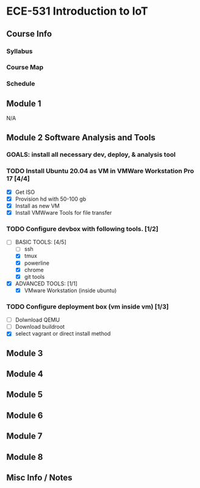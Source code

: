 * ECE-531 Introduction to IoT
** Course Info
*** Syllabus
*** Course Map
*** Schedule
** Module 1
N/A
** Module 2 Software Analysis and Tools
*** GOALS: install all necessary dev, deploy, & analysis tool
*** TODO Install Ubuntu 20.04 as VM in VMWare Workstation Pro 17 [4/4]
   - [X] Get ISO
   - [X] Provision hd with 50-100 gb
   - [X] Install as new VM
   - [X] Install VMWware Tools for file transfer
*** TODO Configure devbox with following tools. [1/2]
   - [-] BASIC TOOLS: [4/5]
     - [ ] ssh
     - [X] tmux
     - [X] powerline
     - [X] chrome
     - [X] git tools
   - [X] ADVANCED TOOLS: [1/1]
     - [X] VMware Workstation (inside ubuntu)
*** TODO Configure deployment box (vm inside vm) [1/3]
   - [ ] Dolwnload QEMU
   - [ ] Download buildroot
   - [X] select vagrant or direct install method
** Module 3
** Module 4
** Module 5
** Module 6
** Module 7
** Module 8
** Misc Info / Notes
